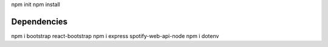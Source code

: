 npm init
npm install


#############
Dependencies
#############
npm i bootstrap react-bootstrap
npm i express spotify-web-api-node
npm i dotenv
